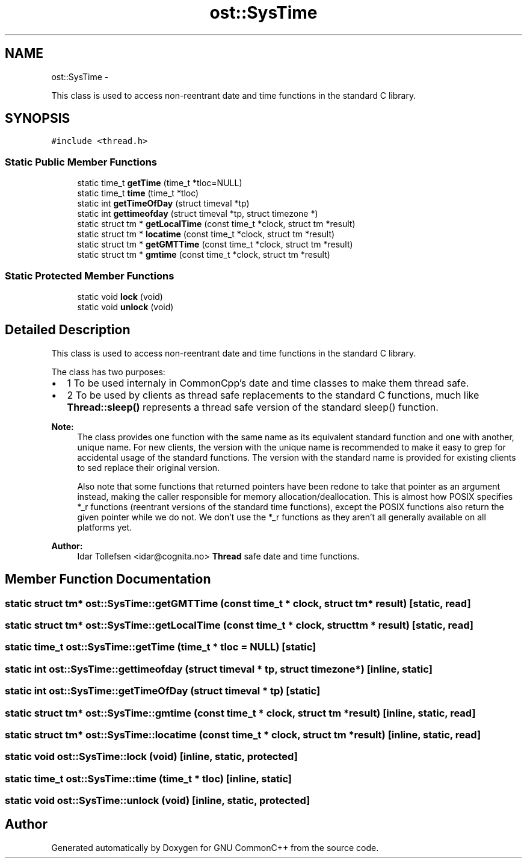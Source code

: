 .TH "ost::SysTime" 3 "2 May 2010" "GNU CommonC++" \" -*- nroff -*-
.ad l
.nh
.SH NAME
ost::SysTime \- 
.PP
This class is used to access non-reentrant date and time functions in the standard C library.  

.SH SYNOPSIS
.br
.PP
.PP
\fC#include <thread.h>\fP
.SS "Static Public Member Functions"

.in +1c
.ti -1c
.RI "static time_t \fBgetTime\fP (time_t *tloc=NULL)"
.br
.ti -1c
.RI "static time_t \fBtime\fP (time_t *tloc)"
.br
.ti -1c
.RI "static int \fBgetTimeOfDay\fP (struct timeval *tp)"
.br
.ti -1c
.RI "static int \fBgettimeofday\fP (struct timeval *tp, struct timezone *)"
.br
.ti -1c
.RI "static struct tm * \fBgetLocalTime\fP (const time_t *clock, struct tm *result)"
.br
.ti -1c
.RI "static struct tm * \fBlocatime\fP (const time_t *clock, struct tm *result)"
.br
.ti -1c
.RI "static struct tm * \fBgetGMTTime\fP (const time_t *clock, struct tm *result)"
.br
.ti -1c
.RI "static struct tm * \fBgmtime\fP (const time_t *clock, struct tm *result)"
.br
.in -1c
.SS "Static Protected Member Functions"

.in +1c
.ti -1c
.RI "static void \fBlock\fP (void)"
.br
.ti -1c
.RI "static void \fBunlock\fP (void)"
.br
.in -1c
.SH "Detailed Description"
.PP 
This class is used to access non-reentrant date and time functions in the standard C library. 

The class has two purposes:
.IP "\(bu" 2
1 To be used internaly in CommonCpp's date and time classes to make them thread safe.
.IP "\(bu" 2
2 To be used by clients as thread safe replacements to the standard C functions, much like \fBThread::sleep()\fP represents a thread safe version of the standard sleep() function.
.PP
.PP
\fBNote:\fP
.RS 4
The class provides one function with the same name as its equivalent standard function and one with another, unique name. For new clients, the version with the unique name is recommended to make it easy to grep for accidental usage of the standard functions. The version with the standard name is provided for existing clients to sed replace their original version.
.PP
Also note that some functions that returned pointers have been redone to take that pointer as an argument instead, making the caller responsible for memory allocation/deallocation. This is almost how POSIX specifies *_r functions (reentrant versions of the standard time functions), except the POSIX functions also return the given pointer while we do not. We don't use the *_r functions as they aren't all generally available on all platforms yet.
.RE
.PP
\fBAuthor:\fP
.RS 4
Idar Tollefsen <idar@cognita.no> \fBThread\fP safe date and time functions. 
.RE
.PP

.SH "Member Function Documentation"
.PP 
.SS "static struct tm* ost::SysTime::getGMTTime (const time_t * clock, struct tm * result)\fC [static, read]\fP"
.SS "static struct tm* ost::SysTime::getLocalTime (const time_t * clock, struct tm * result)\fC [static, read]\fP"
.SS "static time_t ost::SysTime::getTime (time_t * tloc = \fCNULL\fP)\fC [static]\fP"
.SS "static int ost::SysTime::gettimeofday (struct timeval * tp, struct timezone *)\fC [inline, static]\fP"
.SS "static int ost::SysTime::getTimeOfDay (struct timeval * tp)\fC [static]\fP"
.SS "static struct tm* ost::SysTime::gmtime (const time_t * clock, struct tm * result)\fC [inline, static, read]\fP"
.SS "static struct tm* ost::SysTime::locatime (const time_t * clock, struct tm * result)\fC [inline, static, read]\fP"
.SS "static void ost::SysTime::lock (void)\fC [inline, static, protected]\fP"
.SS "static time_t ost::SysTime::time (time_t * tloc)\fC [inline, static]\fP"
.SS "static void ost::SysTime::unlock (void)\fC [inline, static, protected]\fP"

.SH "Author"
.PP 
Generated automatically by Doxygen for GNU CommonC++ from the source code.
